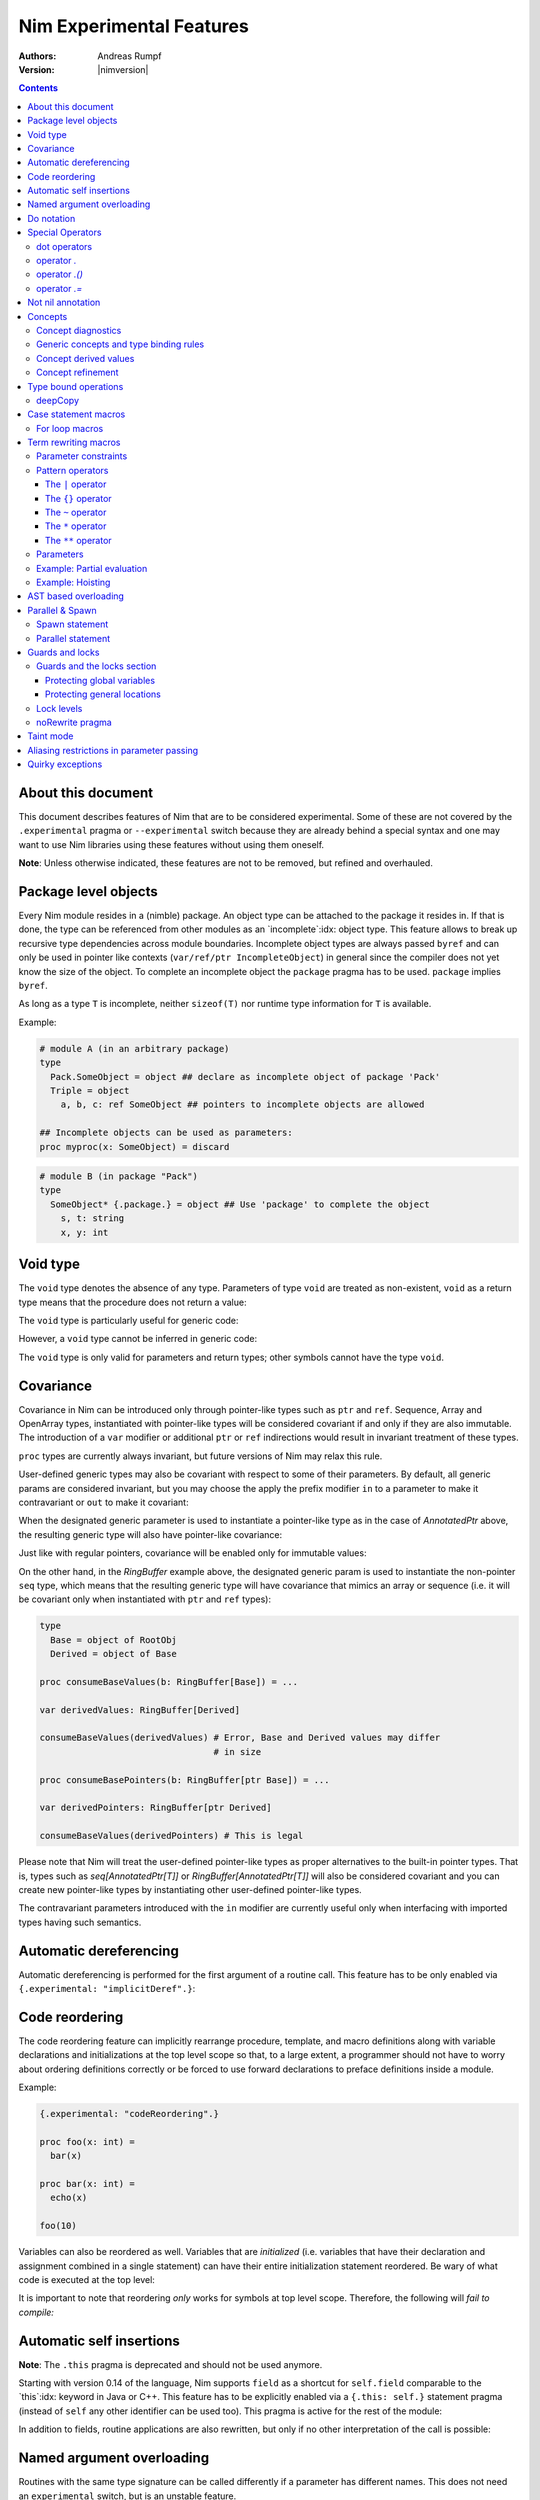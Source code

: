 =========================
Nim Experimental Features
=========================

:Authors: Andreas Rumpf
:Version: |nimversion|

.. contents::


About this document
===================

This document describes features of Nim that are to be considered experimental.
Some of these are not covered by the ``.experimental`` pragma or
``--experimental`` switch because they are already behind a special syntax and
one may want to use Nim libraries using these features without using them
oneself.

**Note**: Unless otherwise indicated, these features are not to be removed,
but refined and overhauled.


Package level objects
=====================

Every Nim module resides in a (nimble) package. An object type can be attached
to the package it resides in. If that is done, the type can be referenced from
other modules as an `incomplete`:idx: object type. This feature allows to
break up recursive type dependencies across module boundaries. Incomplete
object types are always passed ``byref`` and can only be used in pointer like
contexts (``var/ref/ptr IncompleteObject``) in general since the compiler does
not yet know the size of the object. To complete an incomplete object
the ``package`` pragma has to be used. ``package`` implies ``byref``.

As long as a type ``T`` is incomplete, neither ``sizeof(T)`` nor runtime
type information for ``T`` is available.


Example:

.. code-block:: nim

  # module A (in an arbitrary package)
  type
    Pack.SomeObject = object ## declare as incomplete object of package 'Pack'
    Triple = object
      a, b, c: ref SomeObject ## pointers to incomplete objects are allowed

  ## Incomplete objects can be used as parameters:
  proc myproc(x: SomeObject) = discard


.. code-block:: nim

  # module B (in package "Pack")
  type
    SomeObject* {.package.} = object ## Use 'package' to complete the object
      s, t: string
      x, y: int


Void type
=========

The ``void`` type denotes the absence of any type. Parameters of
type ``void`` are treated as non-existent, ``void`` as a return type means that
the procedure does not return a value:

.. code-block:: nim
  proc nothing(x, y: void): void =
    echo "ha"

  nothing() # writes "ha" to stdout

The ``void`` type is particularly useful for generic code:

.. code-block:: nim
  proc callProc[T](p: proc (x: T), x: T) =
    when T is void:
      p()
    else:
      p(x)

  proc intProc(x: int) = discard
  proc emptyProc() = discard

  callProc[int](intProc, 12)
  callProc[void](emptyProc)

However, a ``void`` type cannot be inferred in generic code:

.. code-block:: nim
  callProc(emptyProc)
  # Error: type mismatch: got (proc ())
  # but expected one of:
  # callProc(p: proc (T), x: T)

The ``void`` type is only valid for parameters and return types; other symbols
cannot have the type ``void``.



Covariance
==========

Covariance in Nim can be introduced only through pointer-like types such
as ``ptr`` and ``ref``. Sequence, Array and OpenArray types, instantiated
with pointer-like types will be considered covariant if and only if they
are also immutable. The introduction of a ``var`` modifier or additional
``ptr`` or ``ref`` indirections would result in invariant treatment of
these types.

``proc`` types are currently always invariant, but future versions of Nim
may relax this rule.

User-defined generic types may also be covariant with respect to some of
their parameters. By default, all generic params are considered invariant,
but you may choose the apply the prefix modifier ``in`` to a parameter to
make it contravariant or ``out`` to make it covariant:

.. code-block:: nim
  type
    AnnotatedPtr[out T] =
      metadata: MyTypeInfo
      p: ref T

    RingBuffer[out T] =
      startPos: int
      data: seq[T]

    Action {.importcpp: "std::function<void ('0)>".} [in T] = object

When the designated generic parameter is used to instantiate a pointer-like
type as in the case of `AnnotatedPtr` above, the resulting generic type will
also have pointer-like covariance:

.. code-block:: nim
  type
    GuiWidget = object of RootObj
    Button = object of GuiWidget
    ComboBox = object of GuiWidget

  var
    widgetPtr: AnnotatedPtr[GuiWidget]
    buttonPtr: AnnotatedPtr[Button]

  ...

  proc drawWidget[T](x: AnnotatedPtr[GuiWidget]) = ...

  # you can call procs expecting base types by supplying a derived type
  drawWidget(buttonPtr)

  # and you can convert more-specific pointer types to more general ones
  widgetPtr = buttonPtr

Just like with regular pointers, covariance will be enabled only for immutable
values:

.. code-block:: nim
  proc makeComboBox[T](x: var AnnotatedPtr[GuiWidget]) =
    x.p = new(ComboBox)

  makeComboBox(buttonPtr) # Error, AnnotatedPtr[Button] cannot be modified
                          # to point to a ComboBox

On the other hand, in the `RingBuffer` example above, the designated generic
param is used to instantiate the non-pointer ``seq`` type, which means that
the resulting generic type will have covariance that mimics an array or
sequence (i.e. it will be covariant only when instantiated with ``ptr`` and
``ref`` types):

.. code-block:: nim

  type
    Base = object of RootObj
    Derived = object of Base

  proc consumeBaseValues(b: RingBuffer[Base]) = ...

  var derivedValues: RingBuffer[Derived]

  consumeBaseValues(derivedValues) # Error, Base and Derived values may differ
                                   # in size

  proc consumeBasePointers(b: RingBuffer[ptr Base]) = ...

  var derivedPointers: RingBuffer[ptr Derived]

  consumeBaseValues(derivedPointers) # This is legal

Please note that Nim will treat the user-defined pointer-like types as
proper alternatives to the built-in pointer types. That is, types such
as `seq[AnnotatedPtr[T]]` or `RingBuffer[AnnotatedPtr[T]]` will also be
considered covariant and you can create new pointer-like types by instantiating
other user-defined pointer-like types.

The contravariant parameters introduced with the ``in`` modifier are currently
useful only when interfacing with imported types having such semantics.


Automatic dereferencing
=======================

Automatic dereferencing is performed for the first argument of a routine call.
This feature has to be only enabled via ``{.experimental: "implicitDeref".}``:

.. code-block:: nim
  {.experimental: "implicitDeref".}

  proc depth(x: NodeObj): int = ...

  var
    n: Node
  new(n)
  echo n.depth
  # no need to write n[].depth either

Code reordering
===============

The code reordering feature can implicitly rearrange procedure, template, and
macro definitions along with variable declarations and initializations at the top
level scope so that, to a large extent, a programmer should not have to worry
about ordering definitions correctly or be forced to use forward declarations to
preface definitions inside a module.

..
   NOTE: The following was documentation for the code reordering precursor,
   which was {.noForward.}.

   In this mode, procedure definitions may appear out of order and the compiler
   will postpone their semantic analysis and compilation until it actually needs
   to generate code using the definitions. In this regard, this mode is similar
   to the modus operandi of dynamic scripting languages, where the function
   calls are not resolved until the code is executed. Here is the detailed
   algorithm taken by the compiler:

   1. When a callable symbol is first encountered, the compiler will only note
   the symbol callable name and it will add it to the appropriate overload set
   in the current scope. At this step, it won't try to resolve any of the type
   expressions used in the signature of the symbol (so they can refer to other
   not yet defined symbols).

   2. When a top level call is encountered (usually at the very end of the
   module), the compiler will try to determine the actual types of all of the
   symbols in the matching overload set. This is a potentially recursive process
   as the signatures of the symbols may include other call expressions, whose
   types will be resolved at this point too.

   3. Finally, after the best overload is picked, the compiler will start
   compiling the body of the respective symbol. This in turn will lead the
   compiler to discover more call expressions that need to be resolved and steps
   2 and 3 will be repeated as necessary.

   Please note that if a callable symbol is never used in this scenario, its
   body will never be compiled. This is the default behavior leading to best
   compilation times, but if exhaustive compilation of all definitions is
   required, using ``nim check`` provides this option as well.

Example:

.. code-block:: nim

  {.experimental: "codeReordering".}

  proc foo(x: int) =
    bar(x)

  proc bar(x: int) =
    echo(x)

  foo(10)

Variables can also be reordered as well. Variables that are *initialized* (i.e.
variables that have their declaration and assignment combined in a single
statement) can have their entire initialization statement reordered. Be wary of
what code is executed at the top level:

.. code-block:: nim
  {.experimental: "codeReordering".}

  proc a() =
    echo(foo)

  var foo = 5

  a() # outputs: "5"

..
   TODO: Let's table this for now. This is an *experimental feature* and so the
   specific manner in which ``declared`` operates with it can be decided in
   eventuality, because right now it works a bit weirdly.

   The values of expressions involving ``declared`` are decided *before* the
   code reordering process, and not after. As an example, the output of this
   code is the same as it would be with code reordering disabled.

   .. code-block:: nim
     {.experimental: "codeReordering".}

     proc x() =
       echo(declared(foo))

     var foo = 4

     x() # "false"

It is important to note that reordering *only* works for symbols at top level
scope. Therefore, the following will *fail to compile:*

.. code-block:: nim
  {.experimental: "codeReordering".}

  proc a() =
    b()
    proc b() =
      echo("Hello!")

  a()


Automatic self insertions
=========================

**Note**: The ``.this`` pragma is deprecated and should not be used anymore.

Starting with version 0.14 of the language, Nim supports ``field`` as a
shortcut for ``self.field`` comparable to the `this`:idx: keyword in Java
or C++. This feature has to be explicitly enabled via a ``{.this: self.}``
statement pragma (instead of ``self`` any other identifier can be used too).
This pragma is active for the rest of the module:

.. code-block:: nim
  type
    Parent = object of RootObj
      parentField: int
    Child = object of Parent
      childField: int

  {.this: self.}
  proc sumFields(self: Child): int =
    result = parentField + childField
    # is rewritten to:
    # result = self.parentField + self.childField

In addition to fields, routine applications are also rewritten, but only
if no other interpretation of the call is possible:

.. code-block:: nim
  proc test(self: Child) =
    echo childField, " ", sumFields()
    # is rewritten to:
    echo self.childField, " ", sumFields(self)
    # but NOT rewritten to:
    echo self, self.childField, " ", sumFields(self)


Named argument overloading
==========================

Routines with the same type signature can be called differently if a parameter
has different names. This does not need an ``experimental`` switch, but is an
unstable feature.

.. code-block::nim
  proc foo(x: int) =
    echo "Using x: ", x
  proc foo(y: int) =
    echo "Using y: ", y

  foo(x = 2)
  # Using x: 2
  foo(y = 2)
  # Using y: 2


Do notation
===========

As a special more convenient notation, proc expressions involved in procedure
calls can use the ``do`` keyword:

.. code-block:: nim
  sort(cities) do (x,y: string) -> int:
    cmp(x.len, y.len)

  # Less parenthesis using the method plus command syntax:
  cities = cities.map do (x:string) -> string:
    "City of " & x

  # In macros, the do notation is often used for quasi-quoting
  macroResults.add quote do:
    if not `ex`:
      echo `info`, ": Check failed: ", `expString`

``do`` is written after the parentheses enclosing the regular proc params.
The proc expression represented by the do block is appended to them.
In calls using the command syntax, the do block will bind to the immediately
preceding expression, transforming it in a call.

``do`` with parentheses is an anonymous ``proc``; however a ``do`` without
parentheses is just a block of code. The ``do`` notation can be used to
pass multiple blocks to a macro:

.. code-block:: nim
  macro performWithUndo(task, undo: untyped) = ...

  performWithUndo do:
    # multiple-line block of code
    # to perform the task
  do:
    # code to undo it


Special Operators
=================

dot operators
-------------

**Note**: Dot operators are still experimental and so need to be enabled
via ``{.experimental: "dotOperators".}``.

Nim offers a special family of dot operators that can be used to
intercept and rewrite proc call and field access attempts, referring
to previously undeclared symbol names. They can be used to provide a
fluent interface to objects lying outside the static confines of the
type system such as values from dynamic scripting languages
or dynamic file formats such as JSON or XML.

When Nim encounters an expression that cannot be resolved by the
standard overload resolution rules, the current scope will be searched
for a dot operator that can be matched against a re-written form of
the expression, where the unknown field or proc name is passed to
an ``untyped`` parameter:

.. code-block:: nim
  a.b # becomes `.`(a, b)
  a.b(c, d) # becomes `.`(a, b, c, d)

The matched dot operators can be symbols of any callable kind (procs,
templates and macros), depending on the desired effect:

.. code-block:: nim
  template `.` (js: PJsonNode, field: untyped): JSON = js[astToStr(field)]

  var js = parseJson("{ x: 1, y: 2}")
  echo js.x # outputs 1
  echo js.y # outputs 2

The following dot operators are available:

operator `.`
------------
This operator will be matched against both field accesses and method calls.

operator `.()`
---------------
This operator will be matched exclusively against method calls. It has higher
precedence than the `.` operator and this allows one to handle expressions like
`x.y` and `x.y()` differently if one is interfacing with a scripting language
for example.

operator `.=`
-------------
This operator will be matched against assignments to missing fields.

.. code-block:: nim
  a.b = c # becomes `.=`(a, b, c)


Not nil annotation
==================

**Note:** This is an experimental feature. It can be enabled with
``{.experimental: "notnil"}``.

All types for which ``nil`` is a valid value can be annotated with the ``not
nil`` annotation to exclude ``nil`` as a valid value:

.. code-block:: nim
  {.experimental: "notnil"}

  type
    PObject = ref TObj not nil
    TProc = (proc (x, y: int)) not nil

  proc p(x: PObject) =
    echo "not nil"

  # compiler catches this:
  p(nil)

  # and also this:
  var x: PObject
  p(x)

The compiler ensures that every code path initializes variables which contain
non-nilable pointers. The details of this analysis are still to be specified
here.


Concepts
========

Concepts, also known as "user-defined type classes", are used to specify an
arbitrary set of requirements that the matched type must satisfy.

Concepts are written in the following form:

.. code-block:: nim
  type
    Comparable = concept x, y
      (x < y) is bool

    Stack[T] = concept s, var v
      s.pop() is T
      v.push(T)

      s.len is Ordinal

      for value in s:
        value is T

The concept is a match if:

a) all of the expressions within the body can be compiled for the tested type
b) all statically evaluable boolean expressions in the body must be true

The identifiers following the ``concept`` keyword represent instances of the
currently matched type. You can apply any of the standard type modifiers such
as ``var``, ``ref``, ``ptr`` and ``static`` to denote a more specific type of
instance. You can also apply the `type` modifier to create a named instance of
the type itself:

.. code-block:: nim
  type
    MyConcept = concept x, var v, ref r, ptr p, static s, type T
      ...

Within the concept body, types can appear in positions where ordinary values
and parameters are expected. This provides a more convenient way to check for
the presence of callable symbols with specific signatures:

.. code-block:: nim
  type
    OutputStream = concept var s
      s.write(string)

In order to check for symbols accepting ``type`` params, you must prefix
the type with the explicit ``type`` modifier. The named instance of the
type, following the ``concept`` keyword is also considered to have the
explicit modifier and will be matched only as a type.

.. code-block:: nim
  type
    # Let's imagine a user-defined casting framework with operators
    # such as `val.to(string)` and `val.to(JSonValue)`. We can test
    # for these with the following concept:
    MyCastables = concept x
      x.to(type string)
      x.to(type JSonValue)

    # Let's define a couple of concepts, known from Algebra:
    AdditiveMonoid* = concept x, y, type T
      x + y is T
      T.zero is T # require a proc such as `int.zero` or 'Position.zero'

    AdditiveGroup* = concept x, y, type T
      x is AdditiveMonoid
      -x is T
      x - y is T

Please note that the ``is`` operator allows one to easily verify the precise
type signatures of the required operations, but since type inference and
default parameters are still applied in the concept body, it's also possible
to describe usage protocols that do not reveal implementation details.

Much like generics, concepts are instantiated exactly once for each tested type
and any static code included within the body is executed only once.


Concept diagnostics
-------------------

By default, the compiler will report the matching errors in concepts only when
no other overload can be selected and a normal compilation error is produced.
When you need to understand why the compiler is not matching a particular
concept and, as a result, a wrong overload is selected, you can apply the
``explain`` pragma to either the concept body or a particular call-site.

.. code-block:: nim
  type
    MyConcept {.explain.} = concept ...

  overloadedProc(x, y, z) {.explain.}

This will provide Hints in the compiler output either every time the concept is
not matched or only on the particular call-site.


Generic concepts and type binding rules
---------------------------------------

The concept types can be parametric just like the regular generic types:

.. code-block:: nim
  ### matrixalgo.nim

  import typetraits

  type
    AnyMatrix*[R, C: static int; T] = concept m, var mvar, type M
      M.ValueType is T
      M.Rows == R
      M.Cols == C

      m[int, int] is T
      mvar[int, int] = T

      type TransposedType = stripGenericParams(M)[C, R, T]

    AnySquareMatrix*[N: static int, T] = AnyMatrix[N, N, T]

    AnyTransform3D* = AnyMatrix[4, 4, float]

  proc transposed*(m: AnyMatrix): m.TransposedType =
    for r in 0 ..< m.R:
      for c in 0 ..< m.C:
        result[r, c] = m[c, r]

  proc determinant*(m: AnySquareMatrix): int =
    ...

  proc setPerspectiveProjection*(m: AnyTransform3D) =
    ...

  --------------
  ### matrix.nim

  type
    Matrix*[M, N: static int; T] = object
      data: array[M*N, T]

  proc `[]`*(M: Matrix; m, n: int): M.T =
    M.data[m * M.N + n]

  proc `[]=`*(M: var Matrix; m, n: int; v: M.T) =
    M.data[m * M.N + n] = v

  # Adapt the Matrix type to the concept's requirements
  template Rows*(M: typedesc[Matrix]): int = M.M
  template Cols*(M: typedesc[Matrix]): int = M.N
  template ValueType*(M: typedesc[Matrix]): typedesc = M.T

  -------------
  ### usage.nim

  import matrix, matrixalgo

  var
    m: Matrix[3, 3, int]
    projectionMatrix: Matrix[4, 4, float]

  echo m.transposed.determinant
  setPerspectiveProjection projectionMatrix

When the concept type is matched against a concrete type, the unbound type
parameters are inferred from the body of the concept in a way that closely
resembles the way generic parameters of callable symbols are inferred on
call sites.

Unbound types can appear both as params to calls such as `s.push(T)` and
on the right-hand side of the ``is`` operator in cases such as `x.pop is T`
and `x.data is seq[T]`.

Unbound static params will be inferred from expressions involving the `==`
operator and also when types dependent on them are being matched:

.. code-block:: nim
  type
    MatrixReducer[M, N: static int; T] = concept x
      x.reduce(SquareMatrix[N, T]) is array[M, int]

The Nim compiler includes a simple linear equation solver, allowing it to
infer static params in some situations where integer arithmetic is involved.

Just like in regular type classes, Nim discriminates between ``bind once``
and ``bind many`` types when matching the concept. You can add the ``distinct``
modifier to any of the otherwise inferable types to get a type that will be
matched without permanently inferring it. This may be useful when you need
to match several procs accepting the same wide class of types:

.. code-block:: nim
  type
    Enumerable[T] = concept e
      for v in e:
        v is T

  type
    MyConcept = concept o
      # this could be inferred to a type such as Enumerable[int]
      o.foo is distinct Enumerable

      # this could be inferred to a different type such as Enumerable[float]
      o.bar is distinct Enumerable

      # it's also possible to give an alias name to a `bind many` type class
      type Enum = distinct Enumerable
      o.baz is Enum

On the other hand, using ``bind once`` types allows you to test for equivalent
types used in multiple signatures, without actually requiring any concrete
types, thus allowing you to encode implementation-defined types:

.. code-block:: nim
  type
    MyConcept = concept x
      type T1 = auto
      x.foo(T1)
      x.bar(T1) # both procs must accept the same type

      type T2 = seq[SomeNumber]
      x.alpha(T2)
      x.omega(T2) # both procs must accept the same type
                  # and it must be a numeric sequence

As seen in the previous examples, you can refer to generic concepts such as
`Enumerable[T]` just by their short name. Much like the regular generic types,
the concept will be automatically instantiated with the bind once auto type
in the place of each missing generic param.

Please note that generic concepts such as `Enumerable[T]` can be matched
against concrete types such as `string`. Nim doesn't require the concept
type to have the same number of parameters as the type being matched.
If you wish to express a requirement towards the generic parameters of
the matched type, you can use a type mapping operator such as `genericHead`
or `stripGenericParams` within the body of the concept to obtain the
uninstantiated version of the type, which you can then try to instantiate
in any required way. For example, here is how one might define the classic
`Functor` concept from Haskell and then demonstrate that Nim's `Option[T]`
type is an instance of it:

.. code-block:: nim
    :test: "nim c $1"

  import sugar, typetraits

  type
    Functor[A] = concept f
      type MatchedGenericType = genericHead(typeof(f))
        # `f` will be a value of a type such as `Option[T]`
        # `MatchedGenericType` will become the `Option` type

      f.val is A
        # The Functor should provide a way to obtain
        # a value stored inside it

      type T = auto
      map(f, A -> T) is MatchedGenericType[T]
        # And it should provide a way to map one instance of
        # the Functor to a instance of a different type, given
        # a suitable `map` operation for the enclosed values

  import options
  echo Option[int] is Functor # prints true


Concept derived values
----------------------

All top level constants or types appearing within the concept body are
accessible through the dot operator in procs where the concept was successfully
matched to a concrete type:

.. code-block:: nim
  type
    DateTime = concept t1, t2, type T
      const Min = T.MinDate
      T.Now is T

      t1 < t2 is bool

      type TimeSpan = typeof(t1 - t2)
      TimeSpan * int is TimeSpan
      TimeSpan + TimeSpan is TimeSpan

      t1 + TimeSpan is T

  proc eventsJitter(events: Enumerable[DateTime]): float =
    var
      # this variable will have the inferred TimeSpan type for
      # the concrete Date-like value the proc was called with:
      averageInterval: DateTime.TimeSpan

      deviation: float
    ...


Concept refinement
------------------

When the matched type within a concept is directly tested against a different
concept, we say that the outer concept is a refinement of the inner concept and
thus it is more-specific. When both concepts are matched in a call during
overload resolution, Nim will assign a higher precedence to the most specific
one. As an alternative way of defining concept refinements, you can use the
object inheritance syntax involving the ``of`` keyword:

.. code-block:: nim
  type
    Graph = concept g, type G of EquallyComparable, Copyable
      type
        VertexType = G.VertexType
        EdgeType = G.EdgeType

      VertexType is Copyable
      EdgeType is Copyable

      var
        v: VertexType
        e: EdgeType

    IncidendeGraph = concept of Graph
      # symbols such as variables and types from the refined
      # concept are automatically in scope:

      g.source(e) is VertexType
      g.target(e) is VertexType

      g.outgoingEdges(v) is Enumerable[EdgeType]

    BidirectionalGraph = concept g, type G
      # The following will also turn the concept into a refinement when it
      # comes to overload resolution, but it doesn't provide the convenient
      # symbol inheritance
      g is IncidendeGraph

      g.incomingEdges(G.VertexType) is Enumerable[G.EdgeType]

  proc f(g: IncidendeGraph)
  proc f(g: BidirectionalGraph) # this one will be preferred if we pass a type
                                # matching the BidirectionalGraph concept

..
  Converter type classes
  ----------------------

  Concepts can also be used to convert a whole range of types to a single type or
  a small set of simpler types. This is achieved with a `return` statement within
  the concept body:

  .. code-block:: nim
    type
      Stringable = concept x
        $x is string
        return $x

      StringRefValue[CharType] = object
        base: ptr CharType
        len: int

      StringRef = concept x
        # the following would be an overloaded proc for cstring, string, seq and
        # other user-defined types, returning either a StringRefValue[char] or
        # StringRefValue[wchar]
        return makeStringRefValue(x)

    # the varargs param will here be converted to an array of StringRefValues
    # the proc will have only two instantiations for the two character types
    proc log(format: static string, varargs[StringRef])

    # this proc will allow char and wchar values to be mixed in
    # the same call at the cost of additional instantiations
    # the varargs param will be converted to a tuple
    proc log(format: static string, varargs[distinct StringRef])


..
  VTable types
  ------------

  Concepts allow Nim to define a great number of algorithms, using only
  static polymorphism and without erasing any type information or sacrificing
  any execution speed. But when polymorphic collections of objects are required,
  the user must use one of the provided type erasure techniques - either common
  base types or VTable types.

  VTable types are represented as "fat pointers" storing a reference to an
  object together with a reference to a table of procs implementing a set of
  required operations (the so called vtable).

  In contrast to other programming languages, the vtable in Nim is stored
  externally to the object, allowing you to create multiple different vtable
  views for the same object. Thus, the polymorphism in Nim is unbounded -
  any type can implement an unlimited number of protocols or interfaces not
  originally envisioned by the type's author.

  Any concept type can be turned into a VTable type by using the ``vtref``
  or the ``vtptr`` compiler magics. Under the hood, these magics generate
  a converter type class, which converts the regular instances of the matching
  types to the corresponding VTable type.

  .. code-block:: nim
    type
      IntEnumerable = vtref Enumerable[int]

      MyObject = object
        enumerables: seq[IntEnumerable]
        streams: seq[OutputStream.vtref]

    proc addEnumerable(o: var MyObject, e: IntEnumerable) =
      o.enumerables.add e

    proc addStream(o: var MyObject, e: OutputStream.vtref) =
      o.streams.add e

  The procs that will be included in the vtable are derived from the concept
  body and include all proc calls for which all param types were specified as
  concrete types. All such calls should include exactly one param of the type
  matched against the concept (not necessarily in the first position), which
  will be considered the value bound to the vtable.

  Overloads will be created for all captured procs, accepting the vtable type
  in the position of the captured underlying object.

  Under these rules, it's possible to obtain a vtable type for a concept with
  unbound type parameters or one instantiated with metatypes (type classes),
  but it will include a smaller number of captured procs. A completely empty
  vtable will be reported as an error.

  The ``vtref`` magic produces types which can be bound to ``ref`` types and
  the ``vtptr`` magic produced types bound to ``ptr`` types.


Type bound operations
=====================

There are 4 operations that are bound to a type:

1. Assignment
2. Moves
3. Destruction
4. Deep copying for communication between threads

These operations can be *overridden* instead of *overloaded*. This means the
implementation is automatically lifted to structured types. For instance if type
``T`` has an overridden assignment operator ``=`` this operator is also used
for assignments of the type ``seq[T]``. Since these operations are bound to a
type they have to be bound to a nominal type for reasons of simplicity of
implementation: This means an overridden ``deepCopy`` for ``ref T`` is really
bound to ``T`` and not to ``ref T``. This also means that one cannot override
``deepCopy`` for both ``ptr T`` and ``ref T`` at the same time; instead a
helper distinct or object type has to be used for one pointer type.

Assignments, moves and destruction are specified in
the `destructors <destructors.html>`_ document.


deepCopy
--------

``=deepCopy`` is a builtin that is invoked whenever data is passed to
a ``spawn``'ed proc to ensure memory safety. The programmer can override its
behaviour for a specific ``ref`` or ``ptr`` type ``T``. (Later versions of the
language may weaken this restriction.)

The signature has to be:

.. code-block:: nim
  proc `=deepCopy`(x: T): T

This mechanism will be used by most data structures that support shared memory
like channels to implement thread safe automatic memory management.

The builtin ``deepCopy`` can even clone closures and their environments. See
the documentation of `spawn <#parallel-amp-spawn-spawn-statement>`_ for details.


Case statement macros
=====================

A macro that needs to be called `match`:idx: can be used to rewrite
``case`` statements in order to implement `pattern matching`:idx: for
certain types. The following example implements a simplistic form of
pattern matching for tuples, leveraging the existing equality operator
for tuples (as provided in ``system.==``):

.. code-block:: nim
    :test: "nim c $1"

  {.experimental: "caseStmtMacros".}

  import macros

  macro match(n: tuple): untyped =
    result = newTree(nnkIfStmt)
    let selector = n[0]
    for i in 1 ..< n.len:
      let it = n[i]
      case it.kind
      of nnkElse, nnkElifBranch, nnkElifExpr, nnkElseExpr:
        result.add it
      of nnkOfBranch:
        for j in 0..it.len-2:
          let cond = newCall("==", selector, it[j])
          result.add newTree(nnkElifBranch, cond, it[^1])
      else:
        error "'match' cannot handle this node", it
    echo repr result

  case ("foo", 78)
  of ("foo", 78): echo "yes"
  of ("bar", 88): echo "no"
  else: discard


Currently case statement macros must be enabled explicitly
via ``{.experimental: "caseStmtMacros".}``.

``match`` macros are subject to overload resolution. First the
``case``'s selector expression is used to determine which ``match``
macro to call. To this macro is then passed the complete ``case``
statement body and the macro is evaluated.

In other words, the macro needs to transform the full ``case`` statement
but only the statement's selector expression is used to determine which
macro to call.


For loop macros
---------------

A macro that takes as its only input parameter an expression of the special
type ``system.ForLoopStmt`` can rewrite the entirety of a ``for`` loop:

.. code-block:: nim
    :test: "nim c $1"

  import macros
  {.experimental: "forLoopMacros".}

  macro enumerate(x: ForLoopStmt): untyped =
    expectKind x, nnkForStmt
    # we strip off the first for loop variable and use
    # it as an integer counter:
    result = newStmtList()
    result.add newVarStmt(x[0], newLit(0))
    var body = x[^1]
    if body.kind != nnkStmtList:
      body = newTree(nnkStmtList, body)
    body.add newCall(bindSym"inc", x[0])
    var newFor = newTree(nnkForStmt)
    for i in 1..x.len-3:
      newFor.add x[i]
    # transform enumerate(X) to 'X'
    newFor.add x[^2][1]
    newFor.add body
    result.add newFor
    # now wrap the whole macro in a block to create a new scope
    result = quote do:
      block: `result`

  for a, b in enumerate(items([1, 2, 3])):
    echo a, " ", b

  # without wrapping the macro in a block, we'd need to choose different
  # names for `a` and `b` here to avoid redefinition errors
  for a, b in enumerate([1, 2, 3, 5]):
    echo a, " ", b


Currently for loop macros must be enabled explicitly
via ``{.experimental: "forLoopMacros".}``.


Term rewriting macros
=====================

Term rewriting macros are macros or templates that have not only
a *name* but also a *pattern* that is searched for after the semantic checking
phase of the compiler: This means they provide an easy way to enhance the
compilation pipeline with user defined optimizations:

.. code-block:: nim
  template optMul{`*`(a, 2)}(a: int): int = a+a

  let x = 3
  echo x * 2

The compiler now rewrites ``x * 2`` as ``x + x``. The code inside the
curlies is the pattern to match against. The operators ``*``,  ``**``,
``|``, ``~`` have a special meaning in patterns if they are written in infix
notation, so to match verbatim against ``*`` the ordinary function call syntax
needs to be used.

Term rewriting macro are applied recursively, up to a limit. This means that
if the result of a term rewriting macro is eligible for another rewriting,
the compiler will try to perform it, and so on, until no more optimizations
are applicable. To avoid putting the compiler into an infinite loop, there is
a hard limit on how many times a single term rewriting macro can be applied.
Once this limit has been passed, the term rewriting macro will be ignored.

Unfortunately optimizations are hard to get right and even the tiny example
is **wrong**:

.. code-block:: nim
  template optMul{`*`(a, 2)}(a: int): int = a+a

  proc f(): int =
    echo "side effect!"
    result = 55

  echo f() * 2

We cannot duplicate 'a' if it denotes an expression that has a side effect!
Fortunately Nim supports side effect analysis:

.. code-block:: nim
  template optMul{`*`(a, 2)}(a: int{noSideEffect}): int = a+a

  proc f(): int =
    echo "side effect!"
    result = 55

  echo f() * 2 # not optimized ;-)

You can make one overload matching with a constraint and one without, and the
one with a constraint will have precedence, and so you can handle both cases
differently.

So what about ``2 * a``? We should tell the compiler ``*`` is commutative. We
cannot really do that however as the following code only swaps arguments
blindly:

.. code-block:: nim
  template mulIsCommutative{`*`(a, b)}(a, b: int): int = b*a

What optimizers really need to do is a *canonicalization*:

.. code-block:: nim
  template canonMul{`*`(a, b)}(a: int{lit}, b: int): int = b*a

The ``int{lit}`` parameter pattern matches against an expression of
type ``int``, but only if it's a literal.



Parameter constraints
---------------------

The `parameter constraint`:idx: expression can use the operators ``|`` (or),
``&`` (and) and ``~`` (not) and the following predicates:

===================      =====================================================
Predicate                Meaning
===================      =====================================================
``atom``                 The matching node has no children.
``lit``                  The matching node is a literal like "abc", 12.
``sym``                  The matching node must be a symbol (a bound
                         identifier).
``ident``                The matching node must be an identifier (an unbound
                         identifier).
``call``                 The matching AST must be a call/apply expression.
``lvalue``               The matching AST must be an lvalue.
``sideeffect``           The matching AST must have a side effect.
``nosideeffect``         The matching AST must have no side effect.
``param``                A symbol which is a parameter.
``genericparam``         A symbol which is a generic parameter.
``module``               A symbol which is a module.
``type``                 A symbol which is a type.
``var``                  A symbol which is a variable.
``let``                  A symbol which is a ``let`` variable.
``const``                A symbol which is a constant.
``result``               The special ``result`` variable.
``proc``                 A symbol which is a proc.
``method``               A symbol which is a method.
``iterator``             A symbol which is an iterator.
``converter``            A symbol which is a converter.
``macro``                A symbol which is a macro.
``template``             A symbol which is a template.
``field``                A symbol which is a field in a tuple or an object.
``enumfield``            A symbol which is a field in an enumeration.
``forvar``               A for loop variable.
``label``                A label (used in ``block`` statements).
``nk*``                  The matching AST must have the specified kind.
                         (Example: ``nkIfStmt`` denotes an ``if`` statement.)
``alias``                States that the marked parameter needs to alias
                         with *some* other parameter.
``noalias``              States that *every* other parameter must not alias
                         with the marked parameter.
===================      =====================================================

Predicates that share their name with a keyword have to be escaped with
backticks.
The ``alias`` and ``noalias`` predicates refer not only to the matching AST,
but also to every other bound parameter; syntactically they need to occur after
the ordinary AST predicates:

.. code-block:: nim
  template ex{a = b + c}(a: int{noalias}, b, c: int) =
    # this transformation is only valid if 'b' and 'c' do not alias 'a':
    a = b
    inc a, c


Pattern operators
-----------------

The operators ``*``,  ``**``, ``|``, ``~`` have a special meaning in patterns
if they are written in infix notation.


The ``|`` operator
~~~~~~~~~~~~~~~~~~

The ``|`` operator if used as infix operator creates an ordered choice:

.. code-block:: nim
  template t{0|1}(): untyped = 3
  let a = 1
  # outputs 3:
  echo a

The matching is performed after the compiler performed some optimizations like
constant folding, so the following does not work:

.. code-block:: nim
  template t{0|1}(): untyped = 3
  # outputs 1:
  echo 1

The reason is that the compiler already transformed the 1 into "1" for
the ``echo`` statement. However, a term rewriting macro should not change the
semantics anyway. In fact they can be deactivated with the ``--patterns:off``
command line option or temporarily with the ``patterns`` pragma.


The ``{}`` operator
~~~~~~~~~~~~~~~~~~~

A pattern expression can be bound to a pattern parameter via the ``expr{param}``
notation:

.. code-block:: nim
  template t{(0|1|2){x}}(x: untyped): untyped = x+1
  let a = 1
  # outputs 2:
  echo a


The ``~`` operator
~~~~~~~~~~~~~~~~~~

The ``~`` operator is the **not** operator in patterns:

.. code-block:: nim
  template t{x = (~x){y} and (~x){z}}(x, y, z: bool) =
    x = y
    if x: x = z

  var
    a = false
    b = true
    c = false
  a = b and c
  echo a


The ``*`` operator
~~~~~~~~~~~~~~~~~~

The ``*`` operator can *flatten* a nested binary expression like ``a & b & c``
to ``&(a, b, c)``:

.. code-block:: nim
  var
    calls = 0

  proc `&&`(s: varargs[string]): string =
    result = s[0]
    for i in 1..len(s)-1: result.add s[i]
    inc calls

  template optConc{ `&&` * a }(a: string): untyped = &&a

  let space = " "
  echo "my" && (space & "awe" && "some " ) && "concat"

  # check that it's been optimized properly:
  doAssert calls == 1


The second operator of `*` must be a parameter; it is used to gather all the
arguments. The expression ``"my" && (space & "awe" && "some " ) && "concat"``
is passed to ``optConc`` in ``a`` as a special list (of kind ``nkArgList``)
which is flattened into a call expression; thus the invocation of ``optConc``
produces:

.. code-block:: nim
   `&&`("my", space & "awe", "some ", "concat")


The ``**`` operator
~~~~~~~~~~~~~~~~~~~

The ``**`` is much like the ``*`` operator, except that it gathers not only
all the arguments, but also the matched operators in reverse polish notation:

.. code-block:: nim
  import macros

  type
    Matrix = object
      dummy: int

  proc `*`(a, b: Matrix): Matrix = discard
  proc `+`(a, b: Matrix): Matrix = discard
  proc `-`(a, b: Matrix): Matrix = discard
  proc `$`(a: Matrix): string = result = $a.dummy
  proc mat21(): Matrix =
    result.dummy = 21

  macro optM{ (`+`|`-`|`*`) ** a }(a: Matrix): untyped =
    echo treeRepr(a)
    result = newCall(bindSym"mat21")

  var x, y, z: Matrix

  echo x + y * z - x

This passes the expression ``x + y * z - x`` to the ``optM`` macro as
an ``nnkArgList`` node containing::

  Arglist
    Sym "x"
    Sym "y"
    Sym "z"
    Sym "*"
    Sym "+"
    Sym "x"
    Sym "-"

(Which is the reverse polish notation of ``x + y * z - x``.)


Parameters
----------

Parameters in a pattern are type checked in the matching process. If a
parameter is of the type ``varargs`` it is treated specially and it can match
0 or more arguments in the AST to be matched against:

.. code-block:: nim
  template optWrite{
    write(f, x)
    ((write|writeLine){w})(f, y)
  }(x, y: varargs[untyped], f: File, w: untyped) =
    w(f, x, y)



Example: Partial evaluation
---------------------------

The following example shows how some simple partial evaluation can be
implemented with term rewriting:

.. code-block:: nim
  proc p(x, y: int; cond: bool): int =
    result = if cond: x + y else: x - y

  template optP1{p(x, y, true)}(x, y: untyped): untyped = x + y
  template optP2{p(x, y, false)}(x, y: untyped): untyped = x - y


Example: Hoisting
-----------------

The following example shows how some form of hoisting can be implemented:

.. code-block:: nim
  import pegs

  template optPeg{peg(pattern)}(pattern: string{lit}): Peg =
    var gl {.global, gensym.} = peg(pattern)
    gl

  for i in 0 .. 3:
    echo match("(a b c)", peg"'(' @ ')'")
    echo match("W_HI_Le", peg"\y 'while'")

The ``optPeg`` template optimizes the case of a peg constructor with a string
literal, so that the pattern will only be parsed once at program startup and
stored in a global ``gl`` which is then re-used. This optimization is called
hoisting because it is comparable to classical loop hoisting.


AST based overloading
=====================

Parameter constraints can also be used for ordinary routine parameters; these
constraints affect ordinary overloading resolution then:

.. code-block:: nim
  proc optLit(a: string{lit|`const`}) =
    echo "string literal"
  proc optLit(a: string) =
    echo "no string literal"

  const
    constant = "abc"

  var
    variable = "xyz"

  optLit("literal")
  optLit(constant)
  optLit(variable)

However, the constraints ``alias`` and ``noalias`` are not available in
ordinary routines.


Parallel & Spawn
================

Nim has two flavors of parallelism:
1) `Structured`:idx: parallelism via the ``parallel`` statement.
2) `Unstructured`:idx: parallelism via the standalone ``spawn`` statement.

Nim has a builtin thread pool that can be used for CPU intensive tasks. For
IO intensive tasks the ``async`` and ``await`` features should be
used instead. Both parallel and spawn need the `threadpool <threadpool.html>`_
module to work.

Somewhat confusingly, ``spawn`` is also used in the ``parallel`` statement
with slightly different semantics. ``spawn`` always takes a call expression of
the form ``f(a, ...)``. Let ``T`` be ``f``'s return type. If ``T`` is ``void``
then ``spawn``'s return type is also ``void`` otherwise it is ``FlowVar[T]``.

Within a ``parallel`` section sometimes the ``FlowVar[T]`` is eliminated
to ``T``. This happens when ``T`` does not contain any GC'ed memory.
The compiler can ensure the location in ``location = spawn f(...)`` is not
read prematurely within a ``parallel`` section and so there is no need for
the overhead of an indirection via ``FlowVar[T]`` to ensure correctness.

**Note**: Currently exceptions are not propagated between ``spawn``'ed tasks!


Spawn statement
---------------

`spawn`:idx: can be used to pass a task to the thread pool:

.. code-block:: nim
  import threadpool

  proc processLine(line: string) =
    discard "do some heavy lifting here"

  for x in lines("myinput.txt"):
    spawn processLine(x)
  sync()

For reasons of type safety and implementation simplicity the expression
that ``spawn`` takes is restricted:

* It must be a call expression ``f(a, ...)``.
* ``f`` must be ``gcsafe``.
* ``f`` must not have the calling convention ``closure``.
* ``f``'s parameters may not be of type ``var``.
  This means one has to use raw ``ptr``'s for data passing reminding the
  programmer to be careful.
* ``ref`` parameters are deeply copied which is a subtle semantic change and
  can cause performance problems but ensures memory safety. This deep copy
  is performed via ``system.deepCopy`` and so can be overridden.
* For *safe* data exchange between ``f`` and the caller a global ``TChannel``
  needs to be used. However, since spawn can return a result, often no further
  communication is required.


``spawn`` executes the passed expression on the thread pool and returns
a `data flow variable`:idx: ``FlowVar[T]`` that can be read from. The reading
with the ``^`` operator is **blocking**. However, one can use ``blockUntilAny`` to
wait on multiple flow variables at the same time:

.. code-block:: nim
  import threadpool, ...

  # wait until 2 out of 3 servers received the update:
  proc main =
    var responses = newSeq[FlowVarBase](3)
    for i in 0..2:
      responses[i] = spawn tellServer(Update, "key", "value")
    var index = blockUntilAny(responses)
    assert index >= 0
    responses.del(index)
    discard blockUntilAny(responses)

Data flow variables ensure that no data races
are possible. Due to technical limitations not every type ``T`` is possible in
a data flow variable: ``T`` has to be of the type ``ref``, ``string``, ``seq``
or of a type that doesn't contain a type that is garbage collected. This
restriction is not hard to work-around in practice.



Parallel statement
------------------

Example:

.. code-block:: nim
    :test: "nim c --threads:on $1"

  # Compute PI in an inefficient way
  import strutils, math, threadpool
  {.experimental: "parallel".}

  proc term(k: float): float = 4 * math.pow(-1, k) / (2*k + 1)

  proc pi(n: int): float =
    var ch = newSeq[float](n+1)
    parallel:
      for k in 0..ch.high:
        ch[k] = spawn term(float(k))
    for k in 0..ch.high:
      result += ch[k]

  echo formatFloat(pi(5000))


The parallel statement is the preferred mechanism to introduce parallelism in a
Nim program. A subset of the Nim language is valid within a ``parallel``
section. This subset is checked during semantic analysis to be free of data
races. A sophisticated `disjoint checker`:idx: ensures that no data races are
possible even though shared memory is extensively supported!

The subset is in fact the full language with the following
restrictions / changes:

* ``spawn`` within a ``parallel`` section has special semantics.
* Every location of the form ``a[i]`` and ``a[i..j]`` and ``dest`` where
  ``dest`` is part of the pattern ``dest = spawn f(...)`` has to be
  provably disjoint. This is called the *disjoint check*.
* Every other complex location ``loc`` that is used in a spawned
  proc (``spawn f(loc)``) has to be immutable for the duration of
  the ``parallel`` section. This is called the *immutability check*. Currently
  it is not specified what exactly "complex location" means. We need to make
  this an optimization!
* Every array access has to be provably within bounds. This is called
  the *bounds check*.
* Slices are optimized so that no copy is performed. This optimization is not
  yet performed for ordinary slices outside of a ``parallel`` section.


Guards and locks
================

Apart from ``spawn`` and ``parallel`` Nim also provides all the common low level
concurrency mechanisms like locks, atomic intrinsics or condition variables.

Nim significantly improves on the safety of these features via additional
pragmas:

1) A `guard`:idx: annotation is introduced to prevent data races.
2) Every access of a guarded memory location needs to happen in an
   appropriate `locks`:idx: statement.
3) Locks and routines can be annotated with `lock levels`:idx: to allow
   potential deadlocks to be detected during semantic analysis.


Guards and the locks section
----------------------------

Protecting global variables
~~~~~~~~~~~~~~~~~~~~~~~~~~~

Object fields and global variables can be annotated via a ``guard`` pragma:

.. code-block:: nim
  var glock: TLock
  var gdata {.guard: glock.}: int

The compiler then ensures that every access of ``gdata`` is within a ``locks``
section:

.. code-block:: nim
  proc invalid =
    # invalid: unguarded access:
    echo gdata

  proc valid =
    # valid access:
    {.locks: [glock].}:
      echo gdata

Top level accesses to ``gdata`` are always allowed so that it can be initialized
conveniently. It is *assumed* (but not enforced) that every top level statement
is executed before any concurrent action happens.

The ``locks`` section deliberately looks ugly because it has no runtime
semantics and should not be used directly! It should only be used in templates
that also implement some form of locking at runtime:

.. code-block:: nim
  template lock(a: TLock; body: untyped) =
    pthread_mutex_lock(a)
    {.locks: [a].}:
      try:
        body
      finally:
        pthread_mutex_unlock(a)


The guard does not need to be of any particular type. It is flexible enough to
model low level lockfree mechanisms:

.. code-block:: nim
  var dummyLock {.compileTime.}: int
  var atomicCounter {.guard: dummyLock.}: int

  template atomicRead(x): untyped =
    {.locks: [dummyLock].}:
      memoryReadBarrier()
      x

  echo atomicRead(atomicCounter)


The ``locks`` pragma takes a list of lock expressions ``locks: [a, b, ...]``
in order to support *multi lock* statements. Why these are essential is
explained in the `lock levels <#guards-and-locks-lock-levels>`_ section.


Protecting general locations
~~~~~~~~~~~~~~~~~~~~~~~~~~~~

The ``guard`` annotation can also be used to protect fields within an object.
The guard then needs to be another field within the same object or a
global variable.

Since objects can reside on the heap or on the stack this greatly enhances the
expressivity of the language:

.. code-block:: nim
  type
    ProtectedCounter = object
      v {.guard: L.}: int
      L: TLock

  proc incCounters(counters: var openArray[ProtectedCounter]) =
    for i in 0..counters.high:
      lock counters[i].L:
        inc counters[i].v

The access to field ``x.v`` is allowed since its guard ``x.L``  is active.
After template expansion, this amounts to:

.. code-block:: nim
  proc incCounters(counters: var openArray[ProtectedCounter]) =
    for i in 0..counters.high:
      pthread_mutex_lock(counters[i].L)
      {.locks: [counters[i].L].}:
        try:
          inc counters[i].v
        finally:
          pthread_mutex_unlock(counters[i].L)

There is an analysis that checks that ``counters[i].L`` is the lock that
corresponds to the protected location ``counters[i].v``. This analysis is called
`path analysis`:idx: because it deals with paths to locations
like ``obj.field[i].fieldB[j]``.

The path analysis is **currently unsound**, but that doesn't make it useless.
Two paths are considered equivalent if they are syntactically the same.

This means the following compiles (for now) even though it really should not:

.. code-block:: nim
  {.locks: [a[i].L].}:
    inc i
    access a[i].v



Lock levels
-----------

Lock levels are used to enforce a global locking order in order to detect
potential deadlocks during semantic analysis. A lock level is an constant
integer in the range 0..1_000. Lock level 0 means that no lock is acquired at
all.

If a section of code holds a lock of level ``M`` than it can also acquire any
lock of level ``N < M``. Another lock of level ``M`` cannot be acquired. Locks
of the same level can only be acquired *at the same time* within a
single ``locks`` section:

.. code-block:: nim
  var a, b: TLock[2]
  var x: TLock[1]
  # invalid locking order: TLock[1] cannot be acquired before TLock[2]:
  {.locks: [x].}:
    {.locks: [a].}:
      ...
  # valid locking order: TLock[2] acquired before TLock[1]:
  {.locks: [a].}:
    {.locks: [x].}:
      ...

  # invalid locking order: TLock[2] acquired before TLock[2]:
  {.locks: [a].}:
    {.locks: [b].}:
      ...

  # valid locking order, locks of the same level acquired at the same time:
  {.locks: [a, b].}:
    ...


Here is how a typical multilock statement can be implemented in Nim. Note how
the runtime check is required to ensure a global ordering for two locks ``a``
and ``b`` of the same lock level:

.. code-block:: nim
  template multilock(a, b: ptr TLock; body: untyped) =
    if cast[ByteAddress](a) < cast[ByteAddress](b):
      pthread_mutex_lock(a)
      pthread_mutex_lock(b)
    else:
      pthread_mutex_lock(b)
      pthread_mutex_lock(a)
    {.locks: [a, b].}:
      try:
        body
      finally:
        pthread_mutex_unlock(a)
        pthread_mutex_unlock(b)


Whole routines can also be annotated with a ``locks`` pragma that takes a lock
level. This then means that the routine may acquire locks of up to this level.
This is essential so that procs can be called within a ``locks`` section:

.. code-block:: nim
  proc p() {.locks: 3.} = discard

  var a: TLock[4]
  {.locks: [a].}:
    # p's locklevel (3) is strictly less than a's (4) so the call is allowed:
    p()


As usual ``locks`` is an inferred effect and there is a subtype
relation: ``proc () {.locks: N.}`` is a subtype of ``proc () {.locks: M.}``
iff (M <= N).

The ``locks`` pragma can also take the special value ``"unknown"``. This
is useful in the context of dynamic method dispatching. In the following
example, the compiler can infer a lock level of 0 for the ``base`` case.
However, one of the overloaded methods calls a procvar which is
potentially locking. Thus, the lock level of calling ``g.testMethod``
cannot be inferred statically, leading to compiler warnings. By using
``{.locks: "unknown".}``, the base method can be marked explicitly as
having unknown lock level as well:

.. code-block:: nim
  type SomeBase* = ref object of RootObj
  type SomeDerived* = ref object of SomeBase
    memberProc*: proc ()

  method testMethod(g: SomeBase) {.base, locks: "unknown".} = discard
  method testMethod(g: SomeDerived) =
    if g.memberProc != nil:
      g.memberProc()


noRewrite pragma
----------------

Term rewriting macros and templates are currently greedy and
they will rewrite as long as there is a match.
There was no way to ensure some rewrite happens only once,
eg. when rewriting term to same term plus extra content.

``noRewrite`` pragma can actually prevent further rewriting on marked code,
e.g. with given example ``echo("ab")`` will be rewritten just once:

.. code-block:: nim
  template pwnEcho{echo(x)}(x: expr) =
    {.noRewrite.}: echo("pwned!")

  echo "ab"

``noRewrite`` pragma can be useful to control term-rewriting macros recursion.


Taint mode
==========

The Nim compiler and most parts of the standard library support
a taint mode. Input strings are declared with the `TaintedString`:idx:
string type declared in the ``system`` module.

If the taint mode is turned on (via the ``--taintMode:on`` command line
option) it is a distinct string type which helps to detect input
validation errors:

.. code-block:: nim
  echo "your name: "
  var name: TaintedString = stdin.readline
  # it is safe here to output the name without any input validation, so
  # we simply convert `name` to string to make the compiler happy:
  echo "hi, ", name.string

If the taint mode is turned off, ``TaintedString`` is simply an alias for
``string``.


Aliasing restrictions in parameter passing
==========================================

**Note**: The aliasing restrictions are currently not enforced by the
implementation and need to be fleshed out further.

"Aliasing" here means that the underlying storage locations overlap in memory
at runtime. An "output parameter" is a parameter of type ``var T``,
an input parameter is any parameter that is not of type ``var``.

1. Two output parameters should never be aliased.
2. An input and an output parameter should not be aliased.
3. An output parameter should never be aliased with a global or thread local
   variable referenced by the called proc.
4. An input parameter should not be aliased with a global or thread local
   variable updated by the called proc.

One problem with rules 3 and 4 is that they affect specific global or thread
local variables, but Nim's effect tracking only tracks "uses no global variable"
via ``.noSideEffect``. The rules 3 and 4 can also be approximated by a different rule:

5. A global or thread local variable (or a location derived from such a location)
   can only passed to a parameter of a ``.noSideEffect`` proc.


Quirky exceptions
=================

* The standard library does not support Quirky exceptions.
